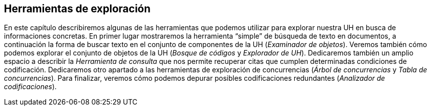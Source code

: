 [[herramientas-de-exploracion]]
== Herramientas de exploración

En este capítulo describiremos algunas de las herramientas que podemos utilizar para explorar nuestra UH en busca de informaciones concretas. En primer lugar mostraremos la herramienta “simple” de búsqueda de texto en documentos, a continuación la forma de buscar texto en el conjunto de componentes de la UH (__Examinador de objetos__). Veremos también cómo podemos explorar el conjunto de objetos de la UH (__Bosque de códigos__ y __Explorador de UH__). Dedicaremos también un amplio espacio a describir la _Herramienta de consulta_ que nos permite recuperar citas que cumplen determinadas condiciones de codificación. Dedicaremos otro apartado a las herramientas de exploración de concurrencias (__Árbol de concurrencias__ y __Tabla de concurrencias__). Para finalizar, veremos cómo podemos depurar posibles codificaciones redundantes (__Analizador de codificaciones__).
